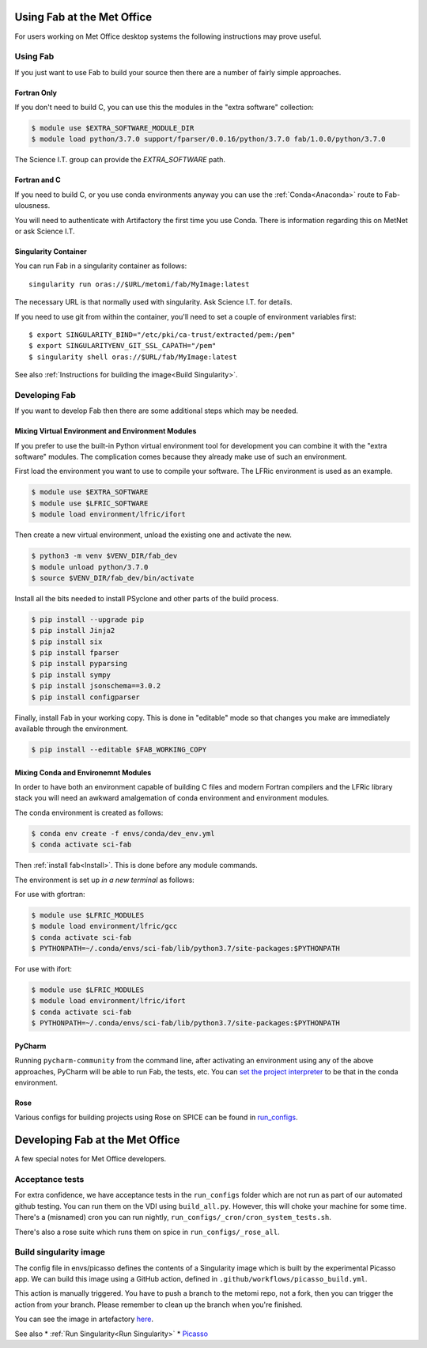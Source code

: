 .. _MetOfficeUsage:

Using Fab at the Met Office
===========================

For users working on Met Office desktop systems the following instructions may
prove useful.

Using Fab
~~~~~~~~~

If you just want to use Fab to build your source then there are a number of
fairly simple approaches.


Fortran Only
------------

If you don't need to build C, you can use this the modules in the "extra
software" collection:

.. code-block:: console

    $ module use $EXTRA_SOFTWARE_MODULE_DIR
    $ module load python/3.7.0 support/fparser/0.0.16/python/3.7.0 fab/1.0.0/python/3.7.0

The Science I.T. group can provide the `EXTRA_SOFTWARE` path.


Fortran and C
-------------

If you need to build C, or you use conda environments anyway you can use the
:ref:`Conda<Anaconda>` route to Fab-ulousness.

You will need to authenticate with Artifactory the first time you use Conda.
There is information regarding this on MetNet or ask Science I.T.


.. _Run Singularity:

Singularity Container
---------------------

You can run Fab in a singularity container as follows::

    singularity run oras://$URL/metomi/fab/MyImage:latest

The necessary URL is that normally used with singularity. Ask Science I.T. for
details.

If you need to use git from within the container, you'll need to set a couple of environment variables first::

    $ export SINGULARITY_BIND="/etc/pki/ca-trust/extracted/pem:/pem"
    $ export SINGULARITYENV_GIT_SSL_CAPATH="/pem"
    $ singularity shell oras://$URL/fab/MyImage:latest

See also :ref:`Instructions for building the image<Build Singularity>`.


Developing Fab
~~~~~~~~~~~~~~

If you want to develop Fab then there are some additional steps which may be
needed.


Mixing Virtual Environment and Environment Modules
--------------------------------------------------

If you prefer to use the built-in Python virtual environment tool for
development you can combine it with the "extra software" modules. The
complication comes because they already make use of such an environment.

First load the environment you want to use to compile your software. The LFRic
environment is used as an example.

.. code-block:: console

    $ module use $EXTRA_SOFTWARE
    $ module use $LFRIC_SOFTWARE
    $ module load environment/lfric/ifort

Then create a new virtual environment, unload the existing one and activate
the new.

.. code-block:: console

    $ python3 -m venv $VENV_DIR/fab_dev
    $ module unload python/3.7.0
    $ source $VENV_DIR/fab_dev/bin/activate

Install all the bits needed to install PSyclone and other parts of the build
process.

.. code-block:: console

    $ pip install --upgrade pip
    $ pip install Jinja2
    $ pip install six
    $ pip install fparser
    $ pip install pyparsing
    $ pip install sympy
    $ pip install jsonschema==3.0.2
    $ pip install configparser

Finally, install Fab in your working copy. This is done in "editable" mode
so that changes you make are immediately available through the environment.

.. code-block:: console

    $ pip install --editable $FAB_WORKING_COPY


Mixing Conda and Environemnt Modules
------------------------------------

In order to have both an environment capable of building C files and modern
Fortran compilers and the LFRic library stack you will need an awkward
amalgemation of conda environment and environment modules.

The conda environment is created as follows:

.. code-block:: console

    $ conda env create -f envs/conda/dev_env.yml
    $ conda activate sci-fab

Then :ref:`install fab<Install>`. This is done before any module commands.

The environment is set up *in a new terminal* as follows:

For use with gfortran:

.. code-block:: console

    $ module use $LFRIC_MODULES
    $ module load environment/lfric/gcc
    $ conda activate sci-fab
    $ PYTHONPATH=~/.conda/envs/sci-fab/lib/python3.7/site-packages:$PYTHONPATH

For use with ifort:

.. code-block:: console

    $ module use $LFRIC_MODULES
    $ module load environment/lfric/ifort
    $ conda activate sci-fab
    $ PYTHONPATH=~/.conda/envs/sci-fab/lib/python3.7/site-packages:$PYTHONPATH


PyCharm
-------

Running ``pycharm-community`` from the command line, after activating an
environment using any of the above approaches, PyCharm will be able to run Fab,
the tests, etc.
You can `set the project interpreter <https://www.jetbrains.com/help/pycharm/configuring-python-interpreter.html>`_
to be that in the conda environment.


Rose
----
Various configs for building projects using Rose on SPICE can be found in
`run_configs <https://github.com/metomi/fab/tree/master/run_configs>`_.


.. _MetOfficeDevelopment:

Developing Fab at the Met Office
================================

A few special notes for Met Office developers.

Acceptance tests
~~~~~~~~~~~~~~~~

For extra confidence, we have acceptance tests in the ``run_configs`` folder
which are not run as part of our automated github testing. You can run them on
the VDI using ``build_all.py``. However, this will choke your machine for some
time. There's a (misnamed) cron you can run nightly, ``run_configs/_cron/cron_system_tests.sh``.

There's also a rose suite which runs them on spice in ``run_configs/_rose_all``.

Build singularity image
~~~~~~~~~~~~~~~~~~~~~~~

The config file in envs/picasso defines the contents of a Singularity image
which is built by the experimental Picasso app. We can build this image using a
GitHub action, defined in ``.github/workflows/picasso_build.yml``.

This action is manually triggered. You have to push a branch to the metomi repo,
not a fork, then you can trigger the action from your branch. Please remember
to clean up the branch when you're finished.

You can see the image in artefactory
`here <https://metoffice.jfrog.io/ui/repos/tree/General/docker-local/picasso/metomi/fab/MyImage>`_.


See also
* :ref:`Run Singularity<Run Singularity>`
* `Picasso <https://metoffice.sharepoint.com/sites/scienceitteam/SitePages/Picasso.aspx>`_



